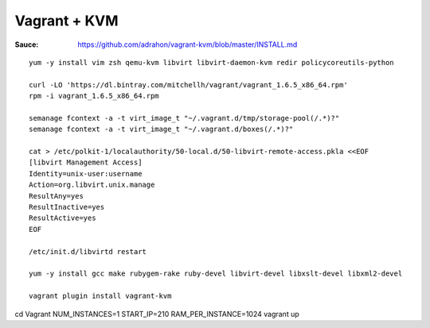 Vagrant + KVM
-------------

:Sauce: https://github.com/adrahon/vagrant-kvm/blob/master/INSTALL.md

::

	yum -y install vim zsh qemu-kvm libvirt libvirt-daemon-kvm redir policycoreutils-python

	curl -LO 'https://dl.bintray.com/mitchellh/vagrant/vagrant_1.6.5_x86_64.rpm'
	rpm -i vagrant_1.6.5_x86_64.rpm

	semanage fcontext -a -t virt_image_t "~/.vagrant.d/tmp/storage-pool(/.*)?"
	semanage fcontext -a -t virt_image_t "~/.vagrant.d/boxes(/.*)?"

	cat > /etc/polkit-1/localauthority/50-local.d/50-libvirt-remote-access.pkla <<EOF
	[libvirt Management Access]
	Identity=unix-user:username
	Action=org.libvirt.unix.manage
	ResultAny=yes
	ResultInactive=yes
	ResultActive=yes
	EOF

	/etc/init.d/libvirtd restart

	yum -y install gcc make rubygem-rake ruby-devel libvirt-devel libxslt-devel libxml2-devel

	vagrant plugin install vagrant-kvm


cd Vagrant
NUM_INSTANCES=1 START_IP=210 RAM_PER_INSTANCE=1024 vagrant up
